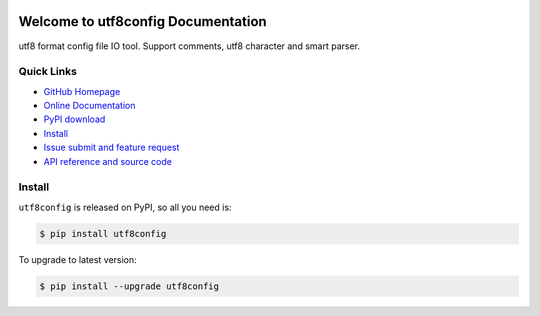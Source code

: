 .. image:: https://travis-ci.org/MacHu-GWU/utf8config-project.svg?branch=master

.. image:: https://img.shields.io/pypi/v/utf8config.svg

.. image:: https://img.shields.io/pypi/l/utf8config.svg

.. image:: https://img.shields.io/pypi/pyversions/utf8config.svg


Welcome to utf8config Documentation
===============================================================================
utf8 format config file IO tool. Support comments, utf8 character and smart parser.


**Quick Links**
-------------------------------------------------------------------------------
- `GitHub Homepage <https://github.com/MacHu-GWU/utf8config-project>`_
- `Online Documentation <https://pypi.python.org/pypi/utf8config>`_
- `PyPI download <https://pypi.python.org/pypi/utf8config>`_
- `Install <install_>`_
- `Issue submit and feature request <https://github.com/MacHu-GWU/utf8config-project/issues>`_
- `API reference and source code <http://pythonhosted.org/utf8config/py-modindex.html>`_


.. _install:

Install
-------------------------------------------------------------------------------

``utf8config`` is released on PyPI, so all you need is:

.. code-block:: console

	$ pip install utf8config

To upgrade to latest version:

.. code-block:: console

	$ pip install --upgrade utf8config